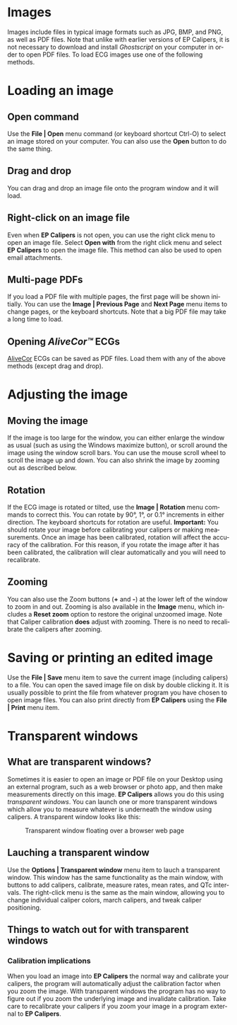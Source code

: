 #+AUTHOR:    David Mann
#+EMAIL:     mannd@epstudiossoftware.com
#+DATE:      
#+KEYWORDS:
#+LANGUAGE:  en
#+OPTIONS:   H:3 num:nil toc:nil \n:nil @:t ::t |:t ^:t -:t f:t *:t <:t
#+OPTIONS:   TeX:t LaTeX:t skip:nil d:nil todo:t pri:nil tags:not-in-toc
#+EXPORT_SELECT_TAGS: export
#+EXPORT_EXCLUDE_TAGS: noexport
#+HTML_HEAD: <meta name="description" content="How to manipulate the ECG image" />
#+HTML_HEAD: <style media="screen" type="text/css"> img {max-width: 100%; height: auto;} </style>
* [[../../shrd/epcalipers-help-icon-64.png]] Images
Images include files in typical image formats such as JPG, BMP, and PNG, as well as PDF files.  Note that unlike with earlier versions of EP Calipers, it is not necessary to download and install /Ghostscript/ on your computer in order to open PDF files.  To load ECG images use one of the following methods.
* Loading an image
** Open command
Use the *File | Open* menu command (or keyboard shortcut Ctrl-O) to select an
image stored on your computer.  You can also use the *Open* button to do the same thing.  
** Drag and drop
You can drag and drop an image file onto the program window and it will load.
** Right-click on an image file
Even when *EP Calipers* is not open, you can use the right click menu to open an image file.  Select *Open with* from the right click menu and select *EP Calipers* to open the image file.  This method can also be used to open email attachments.
** Multi-page PDFs
If you load a PDF file with multiple pages, the first page will be shown initially.  You can use the *Image | Previous Page* and *Next Page* menu items to change pages, or the keyboard shortcuts.  Note that a big PDF file may take a long time to load.
** Opening /AliveCor™/ ECGs
[[https://www.alivecor.com/][AliveCor]] ECGs can be saved as PDF files.  Load them with any of the above methods (except drag and drop).
* Adjusting the image
** Moving the image
If the image is too large for the window, you can either enlarge the
window as usual (such as using the Windows maximize button), or scroll
around the image using the window scroll bars.  You can use the mouse
scroll wheel to scroll the image up and down.  You can also shrink the
image by zooming out as described below.
** Rotation
If the ECG image is rotated or tilted, use the *Image | Rotation* menu commands to correct this.  You can rotate by 90°, 1°, or 0.1° increments in either direction.  The keyboard shortcuts for rotation are useful.  *Important:* You should rotate your image before calibrating your calipers or making measurements.  Once an image has been calibrated, rotation will affect the accuracy of the calibration.  For this reason, if you rotate the image after it has been calibrated, the calibration will clear automatically and you will need to recalibrate.
** Zooming
You can also use the Zoom buttons (*+* and *-*) at the lower left of the window to zoom in and out.  Zooming is also available in the *Image* menu, which includes a *Reset zoom* option to restore the original unzoomed image.   Note that Caliper calibration *does* adjust with zooming.  There is no need to recalibrate the calipers after zooming.
* Saving or printing an edited image
Use the *File | Save* menu item to save the current image (including calipers) to a file.  You can open the saved image file on disk by double clicking it.  It is usually possible to print the file from whatever program you have chosen to open image files.  You can also print directly from *EP Calipers* using the *File | Print* menu item.
* Transparent windows
** What are transparent windows?
Sometimes it is easier to open an image or PDF file on your Desktop using an external program, such as a web browser or photo app, and then make measurements directly on this image.  *EP Calipers* allows you do this using /transparent windows/.  You can launch one or more transparent windows which allow you to measure whatever is underneath the window using calipers.  A transparent window looks like this:
#+CAPTION: Transparent window floating over a browser web page
[[../../shrd/transparent_window.png]]

** Lauching a transparent window
Use the *Options | Transparent window* menu item to lauch a transparent window.  This window has the same functionality as the main window, with buttons to add calipers, calibrate, measure rates, mean rates, and QTc intervals.  The right-click menu is the same as the main window, allowing you to change individual caliper colors, march calipers, and tweak caliper positioning.
** Things to watch out for with transparent windows
*** Calibration implications
When you load an image into *EP Calipers* the normal way and calibrate your calipers, the program will automatically adjust the calibration factor when you zoom the image.  With transparent windows the program has no way to figure out if you zoom the underlying image and invalidate calibration.  Take care to recalibrate your calipers if you zoom your image in a program external to *EP Calipers*.
